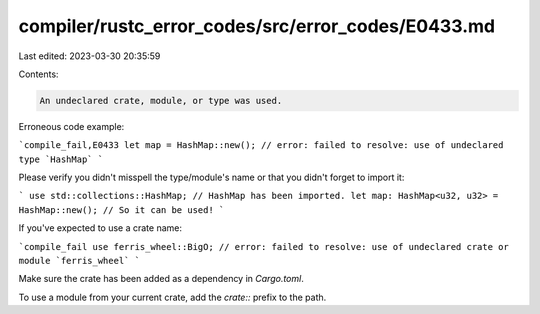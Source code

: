 compiler/rustc_error_codes/src/error_codes/E0433.md
===================================================

Last edited: 2023-03-30 20:35:59

Contents:

.. code-block:: md

    An undeclared crate, module, or type was used.

Erroneous code example:

```compile_fail,E0433
let map = HashMap::new();
// error: failed to resolve: use of undeclared type `HashMap`
```

Please verify you didn't misspell the type/module's name or that you didn't
forget to import it:

```
use std::collections::HashMap; // HashMap has been imported.
let map: HashMap<u32, u32> = HashMap::new(); // So it can be used!
```

If you've expected to use a crate name:

```compile_fail
use ferris_wheel::BigO;
// error: failed to resolve: use of undeclared crate or module `ferris_wheel`
```

Make sure the crate has been added as a dependency in `Cargo.toml`.

To use a module from your current crate, add the `crate::` prefix to the path.


